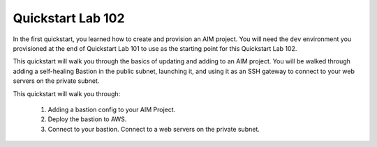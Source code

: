 .. _quickstart102:

Quickstart Lab 102
==================

In the first quickstart, you learned how to create and provision an AIM project. You
will need the ``dev`` environment you provisioned at the end of Quickstart Lab 101 to
use as the starting point for this Quickstart Lab 102.

This quickstart will walk you through the basics of updating and adding to an AIM project.
You will be walked through adding a self-healing Bastion in the public subnet, launching it,
and using it as an SSH gateway to connect to your web servers on the private subnet.

This quickstart will walk you through:

  1. Adding a bastion config to your AIM Project.

  #. Deploy the bastion to AWS.

  #. Connect to your bastion. Connect to a web servers on the private subnet.
